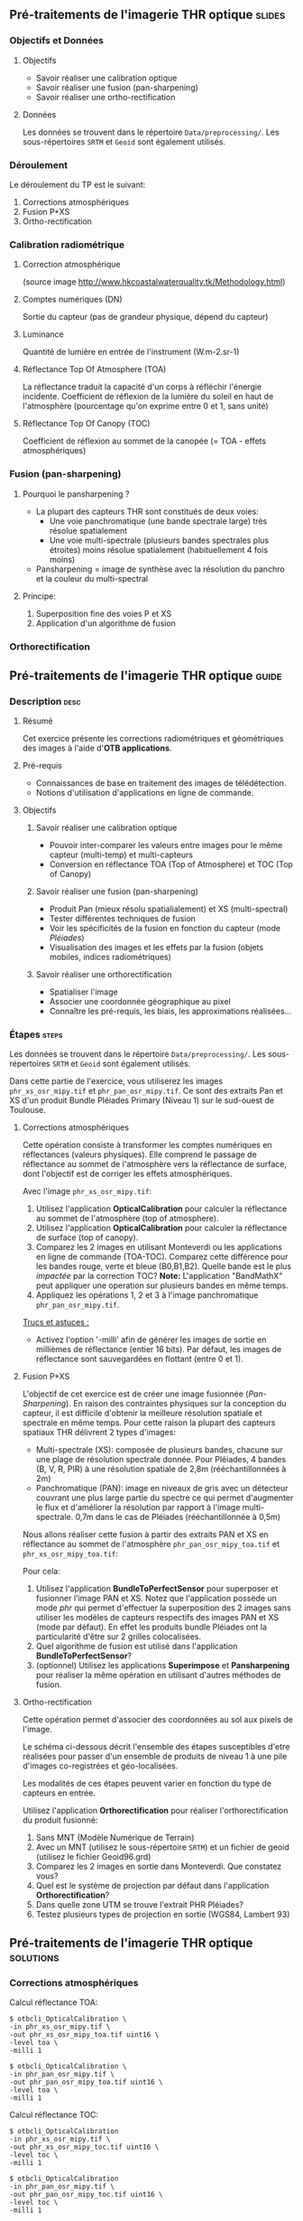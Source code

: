 ** Pré-traitements de l'imagerie THR optique                         :slides:
*** Objectifs et Données
**** Objectifs
     - Savoir réaliser une calibration optique
     - Savoir réaliser une fusion (pan-sharpening)
     - Savoir réaliser une ortho-rectification
**** Données
     Les données se trouvent dans le répertoire ~Data/preprocessing/~. Les sous-répertoires ~SRTM~ et ~Geoid~ sont également utilisés.
*** Déroulement
    Le déroulement du TP est le suivant:
    1. Corrections atmosphériques
    2. Fusion P+XS
    3. Ortho-rectification
*** Calibration radiométrique
**** Correction atmosphérique
     #+ATTR_LATEX: :float t :width 0.7\textwidth
     [[file:Images/atmo_correction.png]]
     (source image http://www.hkcoastalwaterquality.tk/Methodology.html)
**** Comptes numériques (DN)
     Sortie du capteur (pas de grandeur physique, dépend du capteur)
**** Luminance
     Quantité de lumière en entrée de l'instrument (W.m-2.sr-1)
**** Réflectance Top Of Atmosphere (TOA) 
     La réflectance traduit la capacité d'un corps à réfléchir l'énergie incidente.
     Coefficient de réflexion de la lumière du soleil en haut de l'atmosphère
     (pourcentage qu'on exprime entre 0 et 1, sans unité)
**** Réflectance Top Of Canopy (TOC) 
     Coefficient de réflexion au sommet de la canopée (= TOA - effets atmosphériques)

*** Fusion (pan-sharpening)
    
**** Pourquoi le pansharpening ?
    - La plupart des capteurs THR sont constitués de deux voies:
      - Une voie panchromatique (une bande spectrale large) très résolue spatialement
      - Une voie multi-spectrale (plusieurs bandes spectrales plus étroites) moins résolue spatialement (habituellement 4 fois moins)
    - Pansharpening = image de synthèse avec la résolution du panchro et la couleur du multi-spectral

**** Principe:
     1. Superposition fine des voies P et XS
     2. Application d'un algorithme de fusion

*** Orthorectification

     #+BEGIN_LaTeX
     \begin{center}
     \begin{tikzpicture}[scale=0.2]
    \tiny
    \draw[fill=black!10] (-1,-12) rectangle (75,17);
     \foreach \x in {5,...,1}
       \draw[fill=red] (\x,\x) rectangle +(4,4);
     \node[fill=black!10, text width= 1.5cm] (InputSeries) at
       (4,-1) {Input series};
     %\pause
     \draw[->,thick] (9,5) --  +(3,0);
     %%\pause
     \draw[fill=black!30,rounded corners=2pt] (12.2,3) rectangle +(6,4);
     \node[text width= 0.8cm] (SensorModel) at (15,5) {Sensor Model};
     %\pause
     \draw[fill=red!30] (1,-10) rectangle +(4,4);
     \node[fill=black!10, text width= 1.2cm] (MNT) at
       (5,-11) {MNT};
     %\pause
     \draw[->,thick] (3,-5.5) --  ++(0,3) -- ++(12,0) -- ++(0,5);
     %\pause
     \draw[->,thick] (18.5,5) --  +(3,0);
     %\pause
     \foreach \x in {5,...,1}
       \draw[fill=blue,xshift=600pt] (\x,\x) rectangle +(4,4);
     \node[fill=black!10, text width= 2.8cm] (GeoRefSeries) at
       (28,-1) {Geo-referenced Series};
%\pause
      

       \draw[->,thick] (25.5,8.5) --  +(0,3);
       
     \draw[fill=black!30,rounded corners=2pt] (22,12) rectangle +(8.5,4);
     \node[text width= 1.5cm] (HomPoExtr) at (27,14) {Homologous Points};

     \draw[->,thick] (21.5,14) --  +(-2.5,0);

     \draw[fill=black!30,rounded corners=2pt] (11,12) rectangle +(8,4);
     \node[text width= 1.3cm] (BBAdj) at (15.5,14) {Bundle-block Adjustement};

     \draw[->,thick] (15,11.5) --  +(0,-4);

     %\pause
      \draw[->,thick] (30,5) --  +(3,0);
      %\pause
     \draw[fill=black!30,rounded corners=2pt] (33.2,2.5) rectangle +(6,4.5);
     \node[text width= 0.7cm] (FineRegistration) at (36,4.9) {Fine Registration};
     %\pause

     
     \draw[->,thick] (39.5,5) --  +(3,0);
     %\pause
     \foreach \x in {5,...,1}
       \draw[fill=green,xshift=1200pt] (\x,\x) rectangle +(4,4);
     \node[fill=black!10, text width= 1.8cm] (RegistSeries) at
       (47,-1) {Registered Series};
     %\pause
     \draw[->,thick] (36,2) --  ++(0,-10) -- ++(-30,0);

     %\pause
      \draw[->,thick] (52,5) --  +(3,0);
      %\pause
     \draw[fill=black!30,rounded corners=2pt] (55.2,2.5) rectangle +(6,4.5);
     \node[text width= 0.7cm] (CartoProjection) at (57.5,4.9)
          {Map Projection};
     %\pause

     
     \draw[->,thick] (61.5,5) --  +(3,0);
     %\pause
     \foreach \x in {5,...,1}
       \draw[fill=yellow,xshift=1810pt] (\x,\x) rectangle +(4,4);
     \node[fill=black!10, text width= 1.95cm] (CartoSeries) at
       (68,-1) {Cartographic Series};
     
       
     \end{tikzpicture}
     \end{center}
     #+END_LaTeX
    

** Pré-traitements de l'imagerie THR optique                          :guide:
*** Description                                                        :desc:
**** Résumé
     Cet exercice présente les corrections radiométriques et géométriques
des images à l'aide d'*OTB applications*.

**** Pré-requis
     - Connaissances de base en traitement des images de télédétection.
     - Notions d'utilisation d'applications en ligne de commande.
       
**** Objectifs
***** Savoir réaliser une calibration optique
      - Pouvoir inter-comparer les valeurs entre images pour le même capteur
         (multi-temp) et multi-capteurs
      - Conversion en réflectance TOA (Top of Atmosphere) et TOC (Top of Canopy)
***** Savoir réaliser une fusion (pan-sharpening)
      - Produit Pan (mieux résolu spatialialement) et XS (multi-spectral)
      - Tester différentes techniques de fusion
      - Voir les spécificités de la fusion en fonction du capteur (mode /Pléiades/)
      - Visualisation des images et les effets par la fusion (objets mobiles, indices radiométriques)
***** Savoir réaliser une orthorectification
      - Spatialiser l'image
      - Associer une coordonnée géographique au pixel
      - Connaître les pré-requis, les biais, les approximations réalisées...
       
*** Étapes                                                            :steps:

Les données se trouvent dans le répertoire ~Data/preprocessing/~. Les
sous-répertoires ~SRTM~ et ~Geoid~ sont également utilisés.

Dans cette partie de l'exercice, vous utiliserez les images
~phr_xs_osr_mipy.tif~ et ~phr_pan_osr_mipy.tif~. Ce sont des extraits Pan et XS
d'un produit Bundle Pléiades Primary (Niveau 1) sur le sud-ouest de Toulouse. 
**** Corrections atmosphériques
Cette opération consiste à transformer les comptes numériques en
réflectances (valeurs physiques). Elle comprend le passage de
réflectance au sommet de l'atmosphère vers la réflectance de surface,
dont l'objectif est de corriger les effets atmosphériques.
     #+BEGIN_LaTeX


     \begin{center}
\begin{tikzpicture}[scale=0.18]
   \tiny

    \draw[->,thick] (0,0) --  +(3,0);
%     \pause

    \draw[fill=black!30,rounded corners=2pt] (4,-2) rectangle +(6,4);
    \node[text width= 0.8cm] (SensorModel) at (7,0) {DN to Lum};
%     \pause

    \draw[->,thick] (11,0) --  +(3,0);
%     \pause

    \draw[fill=black!30,rounded corners=2pt] (16,-2) rectangle +(6,4);
    \node[text width= 0.85cm] (SensorModel) at (19,0) {Lum to Refl};
%     \pause


    \draw[->,thick] (23,0) --  +(3,0);
%     \pause

    \draw[fill=black!30,rounded corners=2pt] (27,-2) rectangle +(6,4);
    \node[text width= 0.85cm] (SensorModel) at (30,0) {TOA to TOC};
%     \pause

    \draw[->,thick] (34,0) --  +(3,0);
%     \pause

    \draw[fill=black!30,rounded corners=2pt] (38,-2) rectangle +(6.5,4);
    \node[text width= 0.85cm] (SensorModel) at (41,0) {Adjacency};
%     \pause

    \draw[->,thick] (45,0) --  +(3,0);

 \end{tikzpicture}
\end{center}

#+END_LaTeX 

Avec l'image ~phr_xs_osr_mipy.tif~:

1. Utilisez l'application *OpticalCalibration* pour calculer la
   réflectance au sommet de l'atmosphère (top of atmosphere).
2. Utilisez l'application *OpticalCalibration* pour calculer la
   réflectance de surface (top of canopy).
3. Comparez les 2 images en utilisant Monteverdi ou les applications
   en ligne de commande (TOA-TOC). Comparez cette différence pour les bandes
   rouge, verte et bleue (B0,B1,B2). Quelle bande est le plus /impactée/ par la
   correction TOC?
   *Note:* L'application "BandMathX" peut appliquer une operation sur plusieurs bandes
   en même temps.
4. Appliquez les opérations 1, 2 et 3 à l'image panchromatique ~phr_pan_osr_mipy.tif~.

_Trucs et astuces :_
- Activez l'option '-milli' afin de générer les images de sortie en
  millièmes de réflectance (entier 16 bits). Par défaut, les images de
  réflectance sont sauvegardées en flottant (entre 0 et 1).

**** Fusion P+XS
     L'objectif de cet exercice est de créer une image fusionnée (/Pan-Sharpening/).
     En raison des contraintes physiques sur la conception du capteur, il est
     difficile d'obtenir la meilleure résolution spatiale et spectrale en même
     temps. Pour cette raison la plupart des capteurs spatiaux THR délivrent 2
     types d'images:
     - Multi-spectrale (XS): composée de plusieurs bandes, chacune sur une plage
       de résolution spectrale donnée. Pour Pléiades, 4 bandes (B, V, R, PIR) à une
       résolution spatiale de 2,8m (rééchantillonnées à 2m)
     - Panchromatique (PAN): image en niveaux de gris avec un détecteur couvrant
       une plus large partie du spectre ce qui permet d'augmenter le flux et
       d'améliorer la résolution par rapport à l'image multi-spectrale. 0,7m
       dans le cas de Pléiades (rééchantillonnée à 0,5m)
     

     Nous allons réaliser cette fusion à partir des extraits PAN et XS en
     réflectance au sommet de l'atmosphère ~phr_pan_osr_mipy_toa.tif~ et ~phr_xs_osr_mipy_toa.tif~: 
     
     Pour cela:
    
     1. Utilisez l'application *BundleToPerfectSensor* pour superposer et
        fusionner l'image PAN et XS. Notez que l'application possède un mode
        /phr/ qui permet d'effectuer la superposition des 2 images sans utiliser
        les modèles de capteurs respectifs des images PAN et XS (mode par défaut). En effet les
        produits bundle Pléiades ont la particularité d'être sur 2 grilles
        colocalisées.
     2. Quel algorithme de fusion est utilisé dans l'application *BundleToPerfectSensor*?
     3. (optionnel) Utilisez les applications *Superimpose* et *Pansharpening*
        pour réaliser la même opération en utilisant d'autres méthodes de fusion.  

**** Ortho-rectification
     Cette opération permet d'associer des coordonnées au sol aux pixels de l'image.

     Le schéma ci-dessous décrit l'ensemble des étapes susceptibles d'etre
     réalisées pour passer d'un ensemble de produits de niveau 1 à une pile
     d'images co-registrées et géo-localisées.

     #+BEGIN_LaTeX
     \begin{center}
     \begin{tikzpicture}[scale=0.2]
    \tiny
    \draw[fill=black!10] (-1,-12) rectangle (75,17);
     \foreach \x in {5,...,1}
       \draw[fill=red] (\x,\x) rectangle +(4,4);
     \node[fill=black!10, text width= 1.5cm] (InputSeries) at
       (4,-1) {Input series};
     %\pause
     \draw[->,thick] (9,5) --  +(3,0);
     %%\pause
     \draw[fill=black!30,rounded corners=2pt] (12.2,3) rectangle +(6,4);
     \node[text width= 0.8cm] (SensorModel) at (15,5) {Sensor Model};
     %\pause
     \draw[fill=red!30] (1,-10) rectangle +(4,4);
     \node[fill=black!10, text width= 1.2cm] (MNT) at
       (5,-11) {MNT};
     %\pause
     \draw[->,thick] (3,-5.5) --  ++(0,3) -- ++(12,0) -- ++(0,5);
     %\pause
     \draw[->,thick] (18.5,5) --  +(3,0);
     %\pause
     \foreach \x in {5,...,1}
       \draw[fill=blue,xshift=600pt] (\x,\x) rectangle +(4,4);
     \node[fill=black!10, text width= 2.8cm] (GeoRefSeries) at
       (28,-1) {Geo-referenced Series};
%\pause
      

       \draw[->,thick] (25.5,8.5) --  +(0,3);
       
     \draw[fill=black!30,rounded corners=2pt] (22,12) rectangle +(8.5,4);
     \node[text width= 1.5cm] (HomPoExtr) at (27,14) {Homologous Points};

     \draw[->,thick] (21.5,14) --  +(-2.5,0);

     \draw[fill=black!30,rounded corners=2pt] (11,12) rectangle +(8,4);
     \node[text width= 1.3cm] (BBAdj) at (15.5,14) {Bundle-block Adjustement};

     \draw[->,thick] (15,11.5) --  +(0,-4);

     %\pause
      \draw[->,thick] (30,5) --  +(3,0);
      %\pause
     \draw[fill=black!30,rounded corners=2pt] (33.2,2.5) rectangle +(6,4.5);
     \node[text width= 0.7cm] (FineRegistration) at (36,4.9) {Fine Registration};
     %\pause

     
     \draw[->,thick] (39.5,5) --  +(3,0);
     %\pause
     \foreach \x in {5,...,1}
       \draw[fill=green,xshift=1200pt] (\x,\x) rectangle +(4,4);
     \node[fill=black!10, text width= 1.8cm] (RegistSeries) at
       (47,-1) {Registered Series};
     %\pause
     \draw[->,thick] (36,2) --  ++(0,-10) -- ++(-30,0);

     %\pause
      \draw[->,thick] (52,5) --  +(3,0);
      %\pause
     \draw[fill=black!30,rounded corners=2pt] (55.2,2.5) rectangle +(6,4.5);
     \node[text width= 0.7cm] (CartoProjection) at (57.5,4.9)
          {Map Projection};
     %\pause

     
     \draw[->,thick] (61.5,5) --  +(3,0);
     %\pause
     \foreach \x in {5,...,1}
       \draw[fill=yellow,xshift=1810pt] (\x,\x) rectangle +(4,4);
     \node[fill=black!10, text width= 1.95cm] (CartoSeries) at
       (68,-1) {Cartographic Series};
     
       
     \end{tikzpicture}
     \end{center}
     #+END_LaTeX

     Les modalités de ces étapes peuvent varier en fonction du type de capteurs
     en entrée. 

     Utilisez l'application *Orthorectification* pour réaliser
        l'orthorectification du produit fusionné:
        1. Sans MNT (Modèle Numérique de Terrain)
        2. Avec un MNT (utilisez le sous-répertoire ~SRTM~) et un fichier de geoid (utilisez le fichier 
           Geoid\egm96.grd)
        3. Comparez les 2 images en sortie dans Monteverdi. Que constatez vous?
        4. Quel est le système de projection par défaut dans l'application *Orthorectification*?
        5. Dans quelle zone UTM se trouve l'extrait PHR Pléiades?
        6. Testez plusieurs types de projection en sortie (WGS84, Lambert 93)

** Pré-traitements de l'imagerie THR optique                      :solutions:
*** Corrections atmosphériques
     
    Calcul réflectance TOA:

    #+BEGIN_EXAMPLE
    $ otbcli_OpticalCalibration \
    -in phr_xs_osr_mipy.tif \
    -out phr_xs_osr_mipy_toa.tif uint16 \
    -level toa \
    -milli 1
    #+END_EXAMPLE

    #+BEGIN_EXAMPLE
    $ otbcli_OpticalCalibration \
    -in phr_pan_osr_mipy.tif \
    -out phr_pan_osr_mipy_toa.tif uint16 \
    -level toa \
    -milli 1
    #+END_EXAMPLE


    Calcul réflectance TOC:

     #+BEGIN_EXAMPLE
    $ otbcli_OpticalCalibration 
    -in phr_xs_osr_mipy.tif \
    -out phr_xs_osr_mipy_toc.tif uint16 \
    -level toc \
    -milli 1
    #+END_EXAMPLE

    #+BEGIN_EXAMPLE
    $ otbcli_OpticalCalibration 
    -in phr_pan_osr_mipy.tif \
    -out phr_pan_osr_mipy_toc.tif uint16 \
    -level toc \
    -milli 1
    #+END_EXAMPLE

    On peut utiliser le module *BandMathX* pour calculer la différence
entre les 2 images multispectrales:

    #+BEGIN_EXAMPLE
    $ otbcli_BandMathX 
    -il phr_xs_osr_mipy_toa.tif phr_xs_osr_mipy_toc.tif \
    -out diff_xs_toa_toc.tif int16 \
    -exp "im1-im2"
    #+END_EXAMPLE

    Pour l'image panchromatique:

    #+BEGIN_EXAMPLE
    $ otbcli_BandMath 
    -il phr_pan_osr_mipy_toa.tif phr_pan_osr_mipy_toc.tif \
    -out diff_pan_toa_toc.tif int16 \
    -exp "im1b1-im2b1"
    #+END_EXAMPLE

    On constate que la bande bleue est la plus sensible aux effets
    atmosphériques. En effet c'est pour la bande bleue que l’influence de la
    diffusion moléculaire sur le signal est maximale (effet en $\lambda^{-4}$). 

*** Fusion P+XS
    #+BEGIN_EXAMPLE
    $ otbcli_BundleToPerfectSensor \
    -inp phr_pan_osr_mipy_toa.tif \
    -inxs phr_xs_osr_mipy_toa.tif \
    -mode phr \
    -out phr_pxs_osr_mipy.tif uint16
    #+END_EXAMPLE
*** Ortho-rectification

    1. Orthorectification sans MNT:
       #+BEGIN_EXAMPLE
       $ otbcli_OrthoRectification \
       -io.in phr_pxs_osr_mipy.tif \
       -io.out phr_orthopxs_osr_mipy.tif uint16
       #+END_EXAMPLE
    2. Orthorectification avec MNT et geoid:
       #+BEGIN_EXAMPLE
       $ otbcli_OrthoRectification \
       -io.in phr_pxs_osr_mipy.tif \
       -io.out phr_orthopxs_osr_mipy.tif uint16 \ 
       -elev.dem SRTM/ \
       -elev.geoid Geoid/egm96.grd
       #+END_EXAMPLE
    3. La projection par défaut est UTM. Sur l'extrait Pléiades la zone UTM est
       32 Nord. 
    4. Orthorectification en WGS84 et en Lambert 93:
       #+BEGIN_EXAMPLE
       $ otbcli_OrthoRectification \
       -io.in phr_pxs_osr_mipy.tif \
       -io.out phr_orthopxs_osr_mipy.tif uint16 \ 
       -elev.dem SRTM/ \
       -elev.geoid Geoid/egm96.grd \ 
       -map epsg -map.epsg.code 4326
       #+END_EXAMPLE

       #+BEGIN_EXAMPLE
       $ otbcli_OrthoRectification \
       -io.in phr_pxs_osr_mipy.tif \
       -io.out phr_orthopxs_osr_mipy.tif uint16 \
       -elev.dem SRTM/ \
       -elev.geoid Geoid/egm96.grd \
       -map lambert93
       #+END_EXAMPLE
